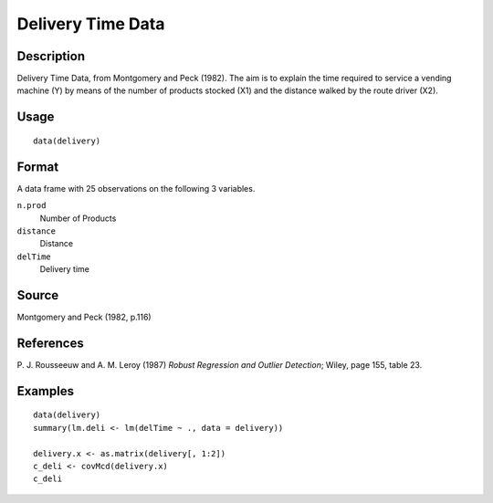 +--------------------------------------+--------------------------------------+
| delivery                             |
| R Documentation                      |
+--------------------------------------+--------------------------------------+

Delivery Time Data
------------------

Description
~~~~~~~~~~~

Delivery Time Data, from Montgomery and Peck (1982). The aim is to
explain the time required to service a vending machine (Y) by means of
the number of products stocked (X1) and the distance walked by the route
driver (X2).

Usage
~~~~~

::

    data(delivery)

Format
~~~~~~

A data frame with 25 observations on the following 3 variables.

``n.prod``
    Number of Products

``distance``
    Distance

``delTime``
    Delivery time

Source
~~~~~~

Montgomery and Peck (1982, p.116)

References
~~~~~~~~~~

P. J. Rousseeuw and A. M. Leroy (1987) *Robust Regression and Outlier
Detection*; Wiley, page 155, table 23.

Examples
~~~~~~~~

::

    data(delivery)
    summary(lm.deli <- lm(delTime ~ ., data = delivery))

    delivery.x <- as.matrix(delivery[, 1:2])
    c_deli <- covMcd(delivery.x)
    c_deli


